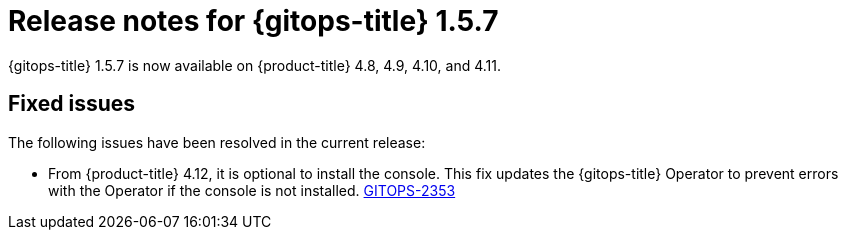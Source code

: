 // Module included in the following assembly:
//
// * gitops/gitops-release-notes.adoc

:_content-type: REFERENCE

[id="gitops-release-notes-1-5-7_{context}"]
= Release notes for {gitops-title} 1.5.7

{gitops-title} 1.5.7 is now available on {product-title} 4.8, 4.9, 4.10, and 4.11.

[id="fixed-issues-1-5-7_{context}"]
== Fixed issues

The following issues have been resolved in the current release:

* From {product-title} 4.12, it is optional to install the console. This fix updates the {gitops-title} Operator to prevent errors with the Operator if the console is not installed. link:https://issues.redhat.com/browse/GITOPS-2353[GITOPS-2353]
